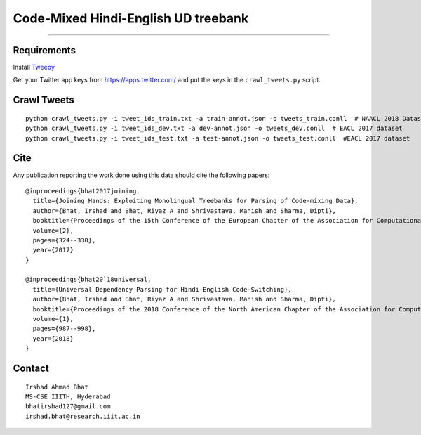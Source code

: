Code-Mixed Hindi-English UD treebank
====================================

----

Requirements
^^^^^^^^^^^^

Install `Tweepy`_

.. _`Tweepy`: https://github.com/tweepy/tweepy

Get your Twitter app keys from https://apps.twitter.com/ and put the keys in the ``crawl_tweets.py`` script.


Crawl Tweets
^^^^^^^^^^^^

::

    python crawl_tweets.py -i tweet_ids_train.txt -a train-annot.json -o tweets_train.conll  # NAACL 2018 Dataset
    python crawl_tweets.py -i tweet_ids_dev.txt -a dev-annot.json -o tweets_dev.conll  # EACL 2017 dataset
    python crawl_tweets.py -i tweet_ids_test.txt -a test-annot.json -o tweets_test.conll  #EACL 2017 dataset


Cite
^^^^

Any publication reporting the work done using this data should cite the following papers:

::

    @inproceedings{bhat2017joining, 
      title={Joining Hands: Exploiting Monolingual Treebanks for Parsing of Code-mixing Data},
      author={Bhat, Irshad and Bhat, Riyaz A and Shrivastava, Manish and Sharma, Dipti},
      booktitle={Proceedings of the 15th Conference of the European Chapter of the Association for Computational Linguistics: Volume 2, Short Papers},
      volume={2},
      pages={324--330},
      year={2017}
    }
    
    @inproceedings{bhat20`18universal,
      title={Universal Dependency Parsing for Hindi-English Code-Switching},
      author={Bhat, Irshad and Bhat, Riyaz A and Shrivastava, Manish and Sharma, Dipti},
      booktitle={Proceedings of the 2018 Conference of the North American Chapter of the Association for Computational Linguistics: Human Language Technologies, Volume 1 (Long Papers)},
      volume={1},
      pages={987--998},
      year={2018}
    }

Contact
^^^^^^^

::

    Irshad Ahmad Bhat
    MS-CSE IIITH, Hyderabad
    bhatirshad127@gmail.com
    irshad.bhat@research.iiit.ac.in
